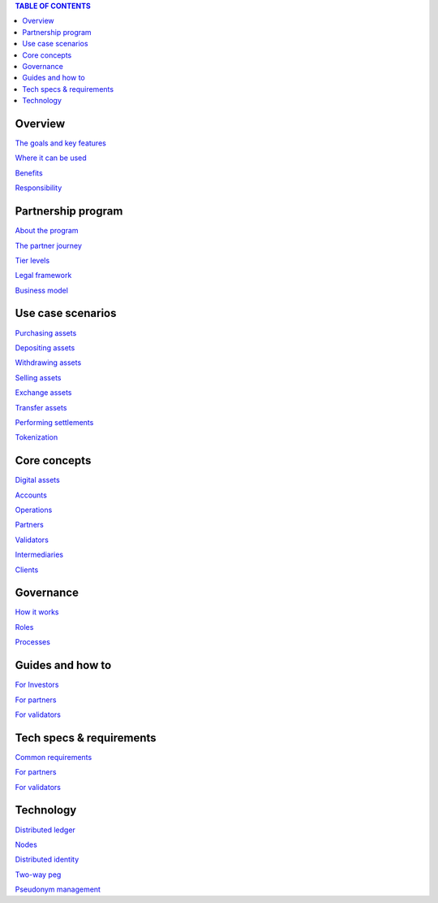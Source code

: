 .. contents:: TABLE OF CONTENTS
   :depth: 3

Overview
`````````````

`The goals and key features <https://github.com/alexeymaklakov/doc_test/blob/master/docs/features.md>`_

`Where it can be used <https://github.com/alexeymaklakov/doc_test/blob/master/docs/markets.md>`_

`Benefits <https://github.com/alexeymaklakov/doc_test/blob/master/docs/benefits.md>`_

`Responsibility <https://github.com/alexeymaklakov/doc_test/blob/master/docs/respons.md>`_

Partnership program
````````````````````````

`About the program <https://github.com/alexeymaklakov/doc_test/blob/master/docs/program.md>`_

`The partner journey <https://github.com/alexeymaklakov/doc_test/blob/master/docs/journey.md>`_
    
`Tier levels <https://github.com/alexeymaklakov/doc_test/blob/master/docs/levels.md>`_

`Legal framework <https://github.com/alexeymaklakov/doc_test/blob/master/docs/legal.md>`_

`Business model <https://github.com/alexeymaklakov/doc_test/blob/master/docs/model.md>`_

Use case scenarios
```````````````````````

`Purchasing assets <https://github.com/alexeymaklakov/doc_test/blob/master/docs/purchase.md>`_

`Depositing assets <https://github.com/alexeymaklakov/doc_test/blob/master/docs/deposit.md>`_
       
`Withdrawing assets <https://github.com/alexeymaklakov/doc_test/blob/master/docs/withdraw.md>`_
       
`Selling assets <https://github.com/alexeymaklakov/doc_test/blob/master/docs/sell.md>`_
       
`Exchange assets <https://github.com/alexeymaklakov/doc_test/blob/master/docs/exchange.md>`_
       
`Transfer assets <https://github.com/alexeymaklakov/doc_test/blob/master/docs/transfer.md>`_

`Performing settlements <https://github.com/alexeymaklakov/doc_test/blob/master/docs/settlements.md>`_

`Tokenization <https://github.com/alexeymaklakov/doc_test/blob/master/docs/tokenization.md>`_
   
Core concepts
``````````````````

`Digital assets <https://github.com/alexeymaklakov/doc_test/blob/master/docs/assets.md>`_

`Accounts <https://github.com/alexeymaklakov/doc_test/blob/master/docs/accounts.md>`_

`Operations <https://github.com/alexeymaklakov/doc_test/blob/master/docs/operations.md>`_

`Partners <https://github.com/alexeymaklakov/doc_test/blob/master/docs/partners.md>`_

`Validators <https://github.com/alexeymaklakov/doc_test/blob/master/docs/validators.md>`_

`Intermediaries <https://github.com/alexeymaklakov/doc_test/blob/master/docs/inter.md>`_

`Clients <https://github.com/alexeymaklakov/doc_test/blob/master/docs/clients.md>`_

Governance
```````````````

`How it works <https://github.com/alexeymaklakov/doc_test/blob/master/docs/how.md>`_

`Roles <https://github.com/alexeymaklakov/doc_test/blob/master/docs/how.md>`_

`Processes <https://github.com/alexeymaklakov/doc_test/blob/master/docs/processes.md>`_

Guides and how to
``````````````````````

`For Investors <https://github.com/alexeymaklakov/doc_test/blob/master/docs/howtoinvestor.md>`_

`For partners <https://github.com/alexeymaklakov/doc_test/blob/master/docs/howtopartner.md>`_

`For validators <https://github.com/alexeymaklakov/doc_test/blob/master/docs/howtovalidator.md>`_

Tech specs & requirements
``````````````````````````````

`Common requirements <https://github.com/alexeymaklakov/doc_test/blob/master/docs/techspecs.md>`_

`For partners <https://github.com/alexeymaklakov/doc_test/blob/master/docs/techforpartners.md>`_

`For validators <https://github.com/alexeymaklakov/doc_test/blob/master/docs/techforvalidators.md>`_ 

Technology
```````````````

`Distributed ledger <https://github.com/alexeymaklakov/doc_test/blob/master/docs/dlt.md>`_

`Nodes <https://github.com/alexeymaklakov/doc_test/blob/master/docs/nodes.md>`_

`Distributed identity <https://github.com/alexeymaklakov/doc_test/blob/master/docs/di.md>`_

`Two-way peg <https://github.com/alexeymaklakov/doc_test/blob/master/docs/2wp.md>`_

`Pseudonym management <https://github.com/alexeymaklakov/doc_test/blob/master/docs/pseudo.md>`_
